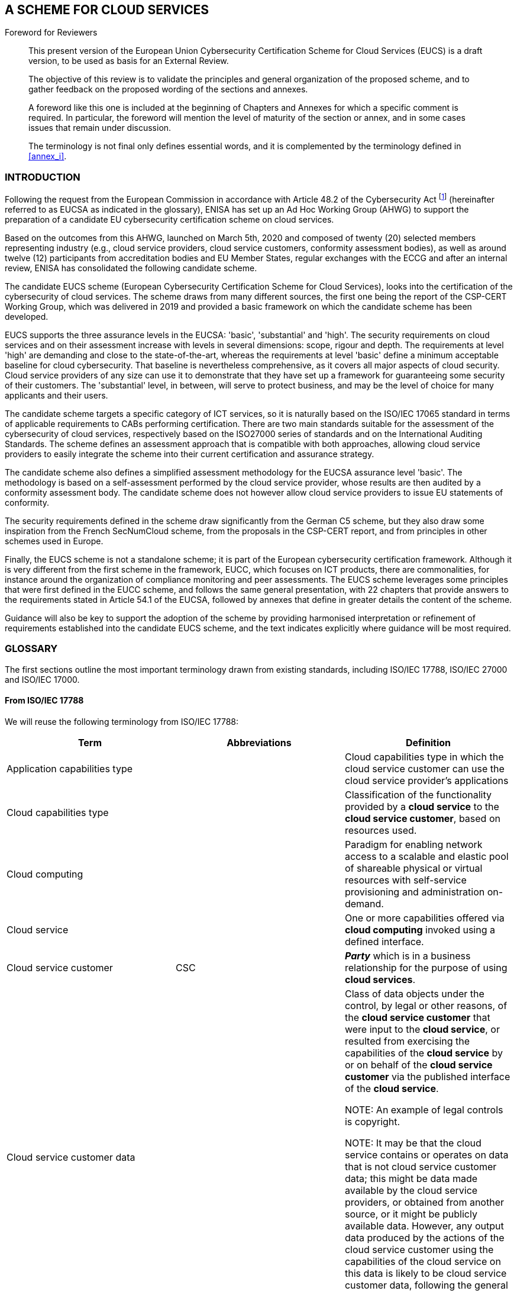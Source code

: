 
[[sec_1]]
== A SCHEME FOR CLOUD SERVICES

.Foreword for Reviewers
____
This present version of the European Union Cybersecurity Certification
Scheme for Cloud Services (EUCS) is a draft version, to be used as
basis for an External Review.

The objective of this review is to validate the principles and general
organization of the proposed scheme, and to gather feedback on the
proposed wording of the sections and annexes.

A foreword like this one is included at the beginning of Chapters
and Annexes for which a specific comment is required. In particular,
the foreword will mention the level of maturity of the section or
annex, and in some cases issues that remain under discussion.

The terminology is not final only defines essential words, and it
is complemented by the terminology defined in <<annex_i>>.
____

[[sec_1.1]]
=== INTRODUCTION

Following the request from the European Commission in accordance with
Article 48.2 of the Cybersecurity Act footnote:[REGULATION (EU) 2019/881
OF THE EUROPEAN PARLIAMENT AND OF THE COUNCIL of 17 April 2019 on
ENISA (the European Union Agency for Cybersecurity) and on information
and communications technology cybersecurity certification and repealing
Regulation (EU) No 526/2013 (Cybersecurity Act).] (hereinafter referred
to as EUCSA as indicated in the glossary), ENISA has set up an Ad
Hoc Working Group (AHWG) to support the preparation of a candidate
EU cybersecurity certification scheme on cloud services.

Based on the outcomes from this AHWG, launched on March 5th, 2020
and composed of twenty (20) selected members representing industry
(e.g., cloud service providers, cloud service customers, conformity
assessment bodies), as well as around twelve (12) participants from
accreditation bodies and EU Member States, regular exchanges with
the ECCG and after an internal review, ENISA has consolidated the
following candidate scheme.

The candidate EUCS scheme (European Cybersecurity Certification Scheme
for Cloud Services), looks into the certification of the cybersecurity
of cloud services. The scheme draws from many different sources, the
first one being the report of the CSP-CERT Working Group, which was
delivered in 2019 and provided a basic framework on which the candidate
scheme has been developed.

EUCS supports the three assurance levels in the EUCSA: 'basic', 'substantial'
and 'high'. The security requirements on cloud services and on their
assessment increase with levels in several dimensions: scope, rigour
and depth. The requirements at level 'high' are demanding and close
to the state-of-the-art, whereas the requirements at level 'basic'
define a minimum acceptable baseline for cloud cybersecurity. That
baseline is nevertheless comprehensive, as it covers all major aspects
of cloud security. Cloud service providers of any size can use it
to demonstrate that they have set up a framework for guaranteeing
some security of their customers. The 'substantial' level, in between,
will serve to protect business, and may be the level of choice for
many applicants and their users.

The candidate scheme targets a specific category of ICT services,
so it is naturally based on the ISO/IEC 17065 standard in terms of
applicable requirements to CABs performing certification. There are
two main standards suitable for the assessment of the cybersecurity
of cloud services, respectively based on the ISO27000 series of standards
and on the International Auditing Standards. The scheme defines an
assessment approach that is compatible with both approaches, allowing
cloud service providers to easily integrate the scheme into their
current certification and assurance strategy.

The candidate scheme also defines a simplified assessment methodology
for the EUCSA assurance level 'basic'. The methodology is based on
a self-assessment performed by the cloud service provider, whose results
are then audited by a conformity assessment body. The candidate scheme
does not however allow cloud service providers to issue EU statements
of conformity.

The security requirements defined in the scheme draw significantly
from the German C5 scheme, but they also draw some inspiration from
the French SecNumCloud scheme, from the proposals in the CSP-CERT
report, and from principles in other schemes used in Europe.

Finally, the EUCS scheme is not a standalone scheme; it is part of
the European cybersecurity certification framework. Although it is
very different from the first scheme in the framework, EUCC, which
focuses on ICT products, there are commonalities, for instance around
the organization of compliance monitoring and peer assessments. The
EUCS scheme leverages some principles that were first defined in the
EUCC scheme, and follows the same general presentation, with 22 chapters
that provide answers to the requirements stated in Article 54.1 of
the EUCSA, followed by annexes that define in greater details the
content of the scheme.

Guidance will also be key to support the adoption of the scheme by
providing harmonised interpretation or refinement of requirements
established into the candidate EUCS scheme, and the text indicates
explicitly where guidance will be most required.

[[sec_1.2]]
=== GLOSSARY

The first sections outline the most important terminology drawn from
existing standards, including ISO/IEC 17788, ISO/IEC 27000 and ISO/IEC
17000.

[[sec_1.2.1]]
==== From ISO/IEC 17788

We will reuse the following terminology from ISO/IEC 17788:

[cols="3",options="unnumbered"]
|===
h| Term h| Abbreviations h| Definition

| Application capabilities type
|
| Cloud capabilities type in which the cloud service customer can
use the cloud service provider's applications

| Cloud capabilities type
|
| Classification of the functionality provided by a *cloud service*
to the *cloud service customer*, based on resources used.

| Cloud computing
|
| Paradigm for enabling network access to a scalable and elastic pool
of shareable physical or virtual resources with self-service provisioning
and administration on-demand.

| Cloud service
|
| One or more capabilities offered via *cloud computing* invoked using
a defined interface.

| Cloud service customer
| CSC
| *_Party_* which is in a business relationship for the purpose of
using *cloud services*.

| Cloud service customer data
| 
| Class of data objects under the control, by legal or other reasons,
of the *cloud service customer* that were input to the *cloud service*,
or resulted from exercising the capabilities of the *cloud service*
by or on behalf of the *cloud service customer* via the published
interface of the *cloud service*.

NOTE: An example of legal controls is copyright.

NOTE: It may be that the cloud service contains or operates on data
that is not cloud service customer data; this might be data made available
by the cloud service providers, or obtained from another source, or
it might be publicly available data. However, any output data produced
by the actions of the cloud service customer using the capabilities
of the cloud service on this data is likely to be cloud service customer
data, following the general principles of copyright, unless there
are specific provisions in the cloud service agreement to the contrary.

| Cloud service derived data
|
| Class of data objects under *cloud service provider* control that
are derived as a result of interaction with the *cloud service* by
the *cloud service customer*.

NOTE: Cloud service derived data includes log data containing records
of who used the service, at what times, which functions, types of
data involved and so on. It can also include information about the
numbers of authorized users and their identities. It can also include
any configuration or customization data, where the cloud service has
such configuration and customization capabilities.

| Cloud service provider
| CSP
| *_Party_* which makes *cloud services* available

| Cloud service provider data
|
| Class of data objects, specific to the operation of the *cloud service*,
under the control of the *cloud service provider*

NOTE: Cloud service provider data includes but is not limited to resource
configuration and utilization information, cloud service specific
virtual machine, storage and network resource allocations, overall
data centre configuration and utilization, physical and virtual resource
failure rates, operational costs and so on.

| Cloud service user
| User
| Natural person, or entity acting on their behalf, associated with
a *cloud service customer* that uses cloud services.

NOTE: Examples of such entities include devices and applications.

| Infrastructure capabilities type
|
| *Cloud capabilities type* in which the *cloud service customer*
can provision and use processing, storage or networking resources

| multi-tenancy
|
| Allocation of physical or virtual resources such that multiple *tenants*
and their computations and data are isolated from and inaccessible
to one another.

| on-demand self-service
|
| Feature where a *cloud service customer* can provision computing
capabilities, as needed, automatically or with minimal interaction
with the *cloud service provider*.

| Platform capabilities type
|
| *Cloud capabilities type* in which the *cloud service customer*
can deploy, manage and run customer-created or customer-acquired applications
using one or more programming languages and one or more execution
environments supported by the *cloud service provider*.

| tenant
|
| One or more *cloud service users* sharing access to a set of physical
and virtual resources.

|===

We will in general not use the terminology from 17788 that is not
included in the table above. More specifically, the following terminology
should be avoided in the definition of the scheme:

[cols="2",options="unnumbered"]
|===
h| Term h| Rationale
| __XX__aaS
| These "as a Service" correspond to the cloud service categories,
which are too specific. *Cloud capabilities types* should be used
instead in the scheme. In particular, IaaS, PaaS and SaaS should not
be used.

| Cloud service category
| Cloud service categories are too specific and should not be used
in the scheme, except when used in their specific meaning.

| Cloud service partner
| We have not identified a specific need for using the notion of cloud
service partner, so it is recommended not to use it in the document.
|===

[[sec_1.2.2]]
==== Specific terminology

The following glossary defines some of the most commonly used terms
and abbreviations in this document.

[cols="1,^,1",options="unnumbered,header"]
|===
| Term | Abbreviation | Definition

| Ad hoc working group
| AHWG
| The working group that supports ENISA in the definition of the certification
scheme on cloud services

| Conformance Assessment Body
| CAB
| An entity in charge of the certification of products, services,
and processes, typically according to ISO17065.

|
| CSP-CERT
| The Working Group on Certification for Cloud Service Providers,
who produced a report in 2019 that provides a starting point for the
development of the certification schemes for cloud services.

| European Cybersecurity Certification group
| ECCG
| A group composed of representatives of national cybersecurity certification
authorities or other relevant national authorities (EUCSA, Article
62)

|
| EUCC
| The candidate European cybersecurity certification scheme to serve
as a successor to the existing SOG-IS

|
| EUCS
| The present candidate European cybersecurity certification scheme
for cloud services

| Cybersecurity Act
| EUCSA
| Regulation (EU) 2019/881 of the European Parliament and of the Council
of 17 April 2019 on ENISA (the European Union Agency for Cybersecurity)
and on information and communications technology cybersecurity certification
and repealing Regulation (EU) No 526/2013

| National Cybersecurity Certification Authority
| NCCA
| A national authority in every EU Member State that is in charge
of the oversight of the certification framework in its country, and
also in charge of issuing certificates at 'high' level in its own
country.

| Stakeholder Cybersecurity Certification Group
| SCCG
| Advisory group composed of members selected from among recognised
experts representing the relevant stakeholders

|===

A far more complete terminology of certification and cloud-related
terms is included in <<annex_i>>, which is used throughout this draft
document

